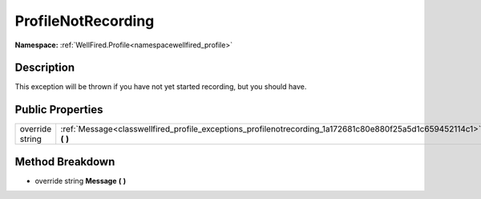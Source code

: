 .. _classwellfired_profile_exceptions_profilenotrecording:

ProfileNotRecording
====================

**Namespace:** :ref:`WellFired.Profile<namespacewellfired_profile>`

Description
------------

This exception will be thrown if you have not yet started recording, but you should have. 

Public Properties
------------------

+------------------+------------------------------------------------------------------------------------------------------------------------+
|override string   |:ref:`Message<classwellfired_profile_exceptions_profilenotrecording_1a172681c80e880f25a5d1c659452114c1>` **(**  **)**   |
+------------------+------------------------------------------------------------------------------------------------------------------------+

Method Breakdown
-----------------

.. _classwellfired_profile_exceptions_profilenotrecording_1a172681c80e880f25a5d1c659452114c1:

- override string **Message** **(**  **)**

